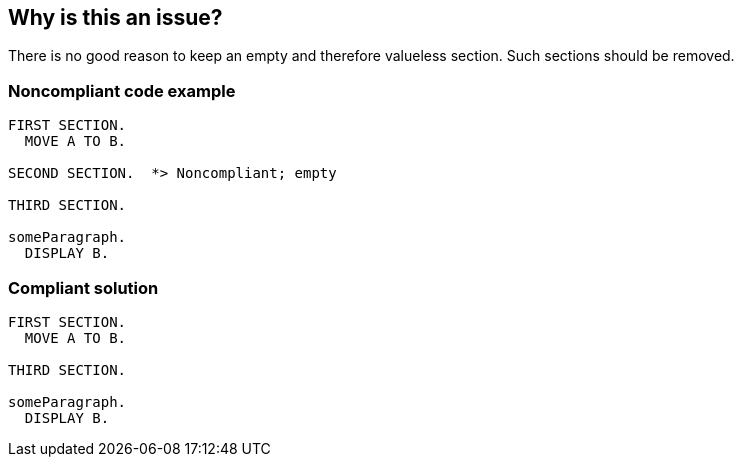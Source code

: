== Why is this an issue?

There is no good reason to keep an empty and therefore valueless section. Such sections should be removed.


=== Noncompliant code example

[source,cobol]
----
FIRST SECTION.
  MOVE A TO B.

SECOND SECTION.  *> Noncompliant; empty

THIRD SECTION.

someParagraph.
  DISPLAY B.
----


=== Compliant solution

[source,cobol]
----
FIRST SECTION.
  MOVE A TO B.

THIRD SECTION.

someParagraph.
  DISPLAY B.
----



ifdef::env-github,rspecator-view[]

'''
== Implementation Specification
(visible only on this page)

=== Message

Remove this useless section declaration.


'''
== Comments And Links
(visible only on this page)

=== on 9 Oct 2013, 00:13:13 Ann Campbell wrote:
Again, should I be adding the compliant version?

=== on 20 Nov 2013, 10:18:37 Dinesh Bolkensteyn wrote:
I think you definitely should [~ann.campbell.2].

=== on 20 Nov 2013, 10:19:36 Dinesh Bolkensteyn wrote:
Everything must be challengable and challenged, and asking a lot of questions slows every one down, so it's better to just go ahead and do the evolutions we believe are right.

=== on 20 Nov 2013, 10:23:36 Dinesh Bolkensteyn wrote:
As per our guidelines (\http://confluence.internal.sonarsource.com/display/DEV/Guidelines+-+Design), I removed the "isn't" contraction.

endif::env-github,rspecator-view[]
